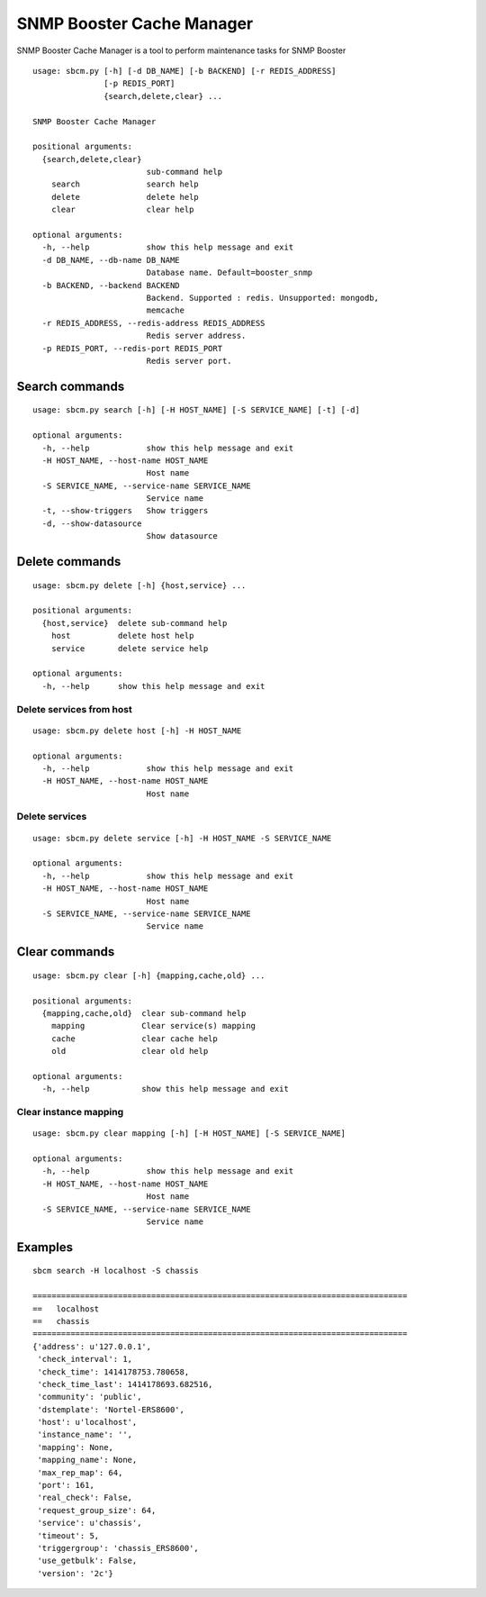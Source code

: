 .. _snmpbooster_sbcm:

==========================
SNMP Booster Cache Manager
==========================

SNMP Booster Cache Manager is a tool to perform 
maintenance tasks for SNMP Booster

::

  usage: sbcm.py [-h] [-d DB_NAME] [-b BACKEND] [-r REDIS_ADDRESS]
                 [-p REDIS_PORT]
                 {search,delete,clear} ...

  SNMP Booster Cache Manager

  positional arguments:
    {search,delete,clear}
                          sub-command help
      search              search help
      delete              delete help
      clear               clear help

  optional arguments:
    -h, --help            show this help message and exit
    -d DB_NAME, --db-name DB_NAME
                          Database name. Default=booster_snmp
    -b BACKEND, --backend BACKEND
                          Backend. Supported : redis. Unsupported: mongodb,
                          memcache
    -r REDIS_ADDRESS, --redis-address REDIS_ADDRESS
                          Redis server address.
    -p REDIS_PORT, --redis-port REDIS_PORT
                          Redis server port.


Search commands
===============

::

  usage: sbcm.py search [-h] [-H HOST_NAME] [-S SERVICE_NAME] [-t] [-d]
  
  optional arguments:
    -h, --help            show this help message and exit
    -H HOST_NAME, --host-name HOST_NAME
                          Host name
    -S SERVICE_NAME, --service-name SERVICE_NAME
                          Service name
    -t, --show-triggers   Show triggers
    -d, --show-datasource
                          Show datasource



Delete commands
===============

::

  usage: sbcm.py delete [-h] {host,service} ...
  
  positional arguments:
    {host,service}  delete sub-command help
      host          delete host help
      service       delete service help
  
  optional arguments:
    -h, --help      show this help message and exit



Delete services from host
-------------------------

::

  usage: sbcm.py delete host [-h] -H HOST_NAME
  
  optional arguments:
    -h, --help            show this help message and exit
    -H HOST_NAME, --host-name HOST_NAME
                          Host name


Delete services
---------------

::

  usage: sbcm.py delete service [-h] -H HOST_NAME -S SERVICE_NAME
  
  optional arguments:
    -h, --help            show this help message and exit
    -H HOST_NAME, --host-name HOST_NAME
                          Host name
    -S SERVICE_NAME, --service-name SERVICE_NAME
                          Service name



Clear commands
==============

::

  usage: sbcm.py clear [-h] {mapping,cache,old} ...

  positional arguments:
    {mapping,cache,old}  clear sub-command help
      mapping            Clear service(s) mapping
      cache              clear cache help
      old                clear old help
  
  optional arguments:
    -h, --help           show this help message and exit



Clear instance mapping
----------------------

::

  usage: sbcm.py clear mapping [-h] [-H HOST_NAME] [-S SERVICE_NAME]
  
  optional arguments:
    -h, --help            show this help message and exit
    -H HOST_NAME, --host-name HOST_NAME
                          Host name
    -S SERVICE_NAME, --service-name SERVICE_NAME
                          Service name



Examples
========

::

  sbcm search -H localhost -S chassis

  ===============================================================================
  ==   localhost
  ==   chassis
  ===============================================================================
  {'address': u'127.0.0.1',
   'check_interval': 1,
   'check_time': 1414178753.780658,
   'check_time_last': 1414178693.682516,
   'community': 'public',
   'dstemplate': 'Nortel-ERS8600',
   'host': u'localhost',
   'instance_name': '',
   'mapping': None,
   'mapping_name': None,
   'max_rep_map': 64,
   'port': 161,
   'real_check': False,
   'request_group_size': 64,
   'service': u'chassis',
   'timeout': 5,
   'triggergroup': 'chassis_ERS8600',
   'use_getbulk': False,
   'version': '2c'}

